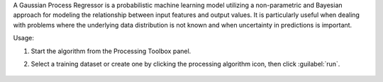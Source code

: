 A Gaussian Process Regressor is a probabilistic machine learning model utilizing a non-parametric and Bayesian approach for modeling the relationship between input features and output values. It is particularly useful when dealing with problems where the underlying data distribution is not known and when uncertainty in predictions is important.

Usage:

1. Start the algorithm from the Processing Toolbox panel.

2. Select a training dataset or create one by clicking the processing algorithm icon, then click :guilabel:`run`.

    .. figure:: source/usr_section/usr_manual/processing_algorithms_includes/regression/img/gaussprocess.png
       :align: center

